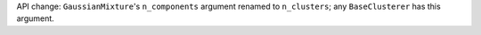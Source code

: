 API change: ``GaussianMixture``'s ``n_components`` argument renamed to ``n_clusters``; any ``BaseClusterer`` has this argument.

